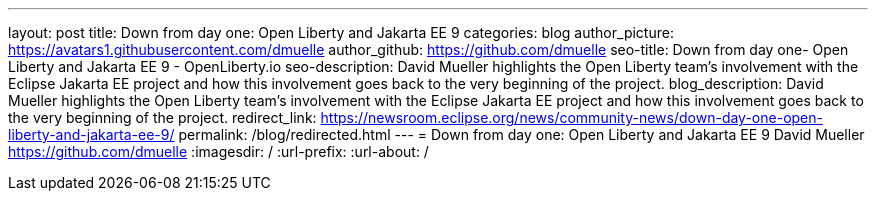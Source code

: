 ---
layout: post
title: Down from day one: Open Liberty and Jakarta EE 9
categories: blog
author_picture: https://avatars1.githubusercontent.com/dmuelle
author_github: https://github.com/dmuelle
seo-title: Down from day one- Open Liberty and Jakarta EE 9 - OpenLiberty.io
seo-description: David Mueller highlights the Open Liberty team's involvement with the Eclipse Jakarta EE project and how this involvement goes back to the very beginning of the project.
blog_description: David Mueller highlights the Open Liberty team's involvement with the Eclipse Jakarta EE project and how this involvement goes back to the very beginning of the project.
redirect_link: https://newsroom.eclipse.org/news/community-news/down-day-one-open-liberty-and-jakarta-ee-9/
permalink: /blog/redirected.html
---
=  Down from day one: Open Liberty and Jakarta EE 9
David Mueller <https://github.com/dmuelle>
:imagesdir: /
:url-prefix:
:url-about: /
